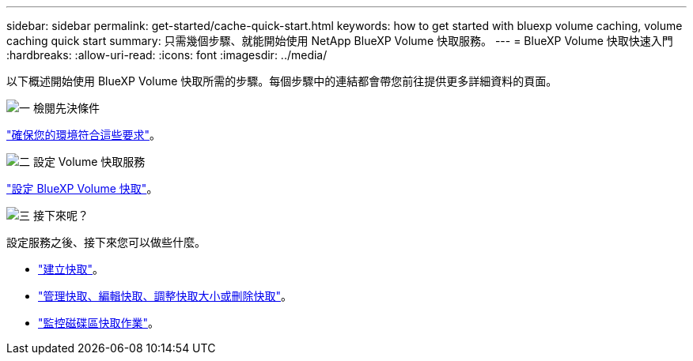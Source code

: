 ---
sidebar: sidebar 
permalink: get-started/cache-quick-start.html 
keywords: how to get started with bluexp volume caching, volume caching quick start 
summary: 只需幾個步驟、就能開始使用 NetApp BlueXP Volume 快取服務。 
---
= BlueXP Volume 快取快速入門
:hardbreaks:
:allow-uri-read: 
:icons: font
:imagesdir: ../media/


[role="lead"]
以下概述開始使用 BlueXP Volume 快取所需的步驟。每個步驟中的連結都會帶您前往提供更多詳細資料的頁面。

.image:https://raw.githubusercontent.com/NetAppDocs/common/main/media/number-1.png["一"] 檢閱先決條件
[role="quick-margin-para"]
link:../get-started/cache-prerequisites.html["確保您的環境符合這些要求"]。

.image:https://raw.githubusercontent.com/NetAppDocs/common/main/media/number-2.png["二"] 設定 Volume 快取服務
[role="quick-margin-para"]
link:../get-started/cache-setup.html["設定 BlueXP Volume 快取"]。

.image:https://raw.githubusercontent.com/NetAppDocs/common/main/media/number-3.png["三"] 接下來呢？
[role="quick-margin-para"]
設定服務之後、接下來您可以做些什麼。

[role="quick-margin-list"]
* link:../use/cache-create.html["建立快取"]。
* link:../use/cache-use-overview.html["管理快取、編輯快取、調整快取大小或刪除快取"]。
* link:../use/monitor-jobs.html["監控磁碟區快取作業"]。


